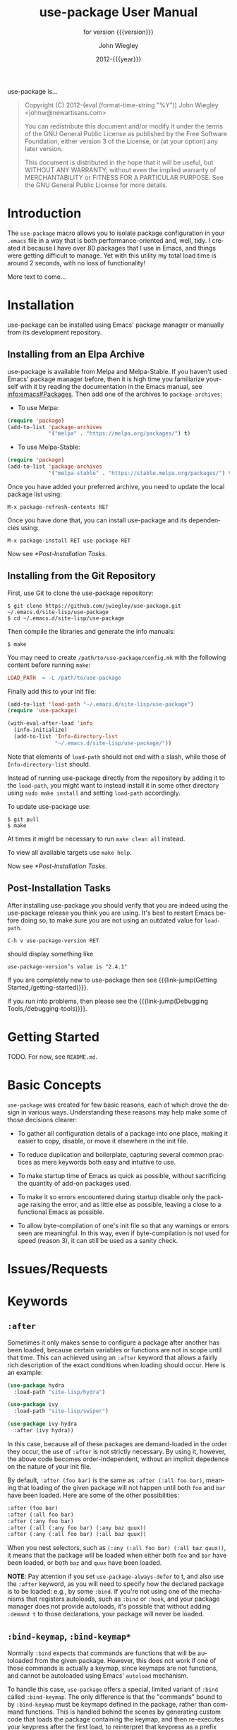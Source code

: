 #+title: use-package User Manual
:PREAMBLE:
#+author: John Wiegley
#+email: johnw@newartisans.com
#+date: 2012-{{{year}}}
#+language: en

#+hugo_base_dir: ./doc
#+hugo_section: /
#+hugo_menu: :menu main

#+texinfo_dir_category: Emacs
#+texinfo_dir_title: use-package: (use-package).
#+texinfo_dir_desc: Declarative package configuration for Emacs.
#+subtitle: for version {{{version}}}

#+options: H:4 num:3 toc:2

# Below macro is used so that both texinfo and hugo exports work
# harmoniously.  For texinfo exports, the export is done using the
# scope of the whole file, so it can resolve all internal link
# references.  Whereas for hugo exports, they are done only from the
# scope of a subtree (or a page of the doc site), so at the moment it
# doesn't auto-resolve Org internal links outside that scope.

# FIXME: This is just a workaround.. hope to get a better solution in
# the future.

#+macro: link-jump @@texinfo:@ref{$1}@@@@hugo:[$1]($2)@@

#+macro: year (eval (format-time-string "%Y"))
#+macro: version (eval (or (getenv "PACKAGE_REVDESC") (getenv "PACKAGE_VERSION") (ignore-errors (car (process-lines "git" "describe" "--exact"))) (ignore-errors (concat (car (process-lines "git" "describe" (if (getenv "AMEND") "HEAD~" "HEAD"))) "+1"))))

use-package is...

#+begin_quote
Copyright (C) 2012-{{{year}}} John Wiegley <johnw@newartisans.com>

You can redistribute this document and/or modify it under the terms of the GNU
General Public License as published by the Free Software Foundation, either
version 3 of the License, or (at your option) any later version.

This document is distributed in the hope that it will be useful, but WITHOUT
ANY WARRANTY; without even the implied warranty of MERCHANTABILITY or FITNESS
FOR A PARTICULAR PURPOSE. See the GNU General Public License for more details.
#+end_quote
:END:
* Introduction
:PROPERTIES:
:EXPORT_FILE_NAME: _index
:EXPORT_HUGO_TYPE: homepage
:END:

The ~use-package~ macro allows you to isolate package configuration in your
~.emacs~ file in a way that is both performance-oriented and, well, tidy. I
created it because I have over 80 packages that I use in Emacs, and things
were getting difficult to manage. Yet with this utility my total load time is
around 2 seconds, with no loss of functionality!

More text to come...

* Installation
:PROPERTIES:
:EXPORT_FILE_NAME: installation
:END:

use-package can be installed using Emacs' package manager or manually from
its development repository.

** Installing from an Elpa Archive

use-package is available from Melpa and Melpa-Stable. If you haven't used
Emacs' package manager before, then it is high time you familiarize yourself
with it by reading the documentation in the Emacs manual, see
[[info:emacs#Packages]]. Then add one of the archives to ~package-archives~:

- To use Melpa:

#+BEGIN_SRC emacs-lisp
  (require 'package)
  (add-to-list 'package-archives
               '("melpa" . "https://melpa.org/packages/") t)
#+END_SRC

- To use Melpa-Stable:

#+BEGIN_SRC emacs-lisp
  (require 'package)
  (add-to-list 'package-archives
               '("melpa-stable" . "https://stable.melpa.org/packages/") t)
#+END_SRC

Once you have added your preferred archive, you need to update the
local package list using:

#+BEGIN_EXAMPLE
  M-x package-refresh-contents RET
#+END_EXAMPLE

Once you have done that, you can install use-package and its dependencies
using:

#+BEGIN_EXAMPLE
  M-x package-install RET use-package RET
#+END_EXAMPLE

Now see [[*Post-Installation Tasks]].

** Installing from the Git Repository

First, use Git to clone the use-package repository:

#+BEGIN_SRC shell-script
  $ git clone https://github.com/jwiegley/use-package.git ~/.emacs.d/site-lisp/use-package
  $ cd ~/.emacs.d/site-lisp/use-package
#+END_SRC

Then compile the libraries and generate the info manuals:

#+BEGIN_SRC shell-script
  $ make
#+END_SRC

You may need to create ~/path/to/use-package/config.mk~ with the following
content before running ~make~:

#+BEGIN_SRC makefile
  LOAD_PATH  = -L /path/to/use-package
#+END_SRC

Finally add this to your init file:

#+BEGIN_SRC emacs-lisp
  (add-to-list 'load-path "~/.emacs.d/site-lisp/use-package")
  (require 'use-package)

  (with-eval-after-load 'info
    (info-initialize)
    (add-to-list 'Info-directory-list
                 "~/.emacs.d/site-lisp/use-package/"))
#+END_SRC

Note that elements of ~load-path~ should not end with a slash, while those of
~Info-directory-list~ should.

Instead of running use-package directly from the repository by adding it to
the ~load-path~, you might want to instead install it in some other directory
using ~sudo make install~ and setting ~load-path~ accordingly.

To update use-package use:

#+BEGIN_SRC shell-script
  $ git pull
  $ make
#+END_SRC

At times it might be necessary to run ~make clean all~ instead.

To view all available targets use ~make help~.

Now see [[*Post-Installation Tasks]].

** Post-Installation Tasks

After installing use-package you should verify that you are indeed using the
use-package release you think you are using. It's best to restart Emacs before
doing so, to make sure you are not using an outdated value for ~load-path~.

#+BEGIN_EXAMPLE
  C-h v use-package-version RET
#+END_EXAMPLE

should display something like

#+BEGIN_EXAMPLE
  use-package-version’s value is "2.4.1"
#+END_EXAMPLE

If you are completely new to use-package then see {{{link-jump(Getting
Started,/getting-started)}}}.

If you run into problems, then please see the {{{link-jump(Debugging
Tools,/debugging-tools)}}}.

* Getting Started
:PROPERTIES:
:EXPORT_FILE_NAME: getting-started
:END:

TODO. For now, see ~README.md~.

* Basic Concepts

~use-package~ was created for few basic reasons, each of which drove the
design in various ways. Understanding these reasons may help make some of
those decisions clearer:

- To gather all configuration details of a package into one place,
  making it easier to copy, disable, or move it elsewhere in the init
  file.

- To reduce duplication and boilerplate, capturing several common
  practices as mere keywords both easy and intuitive to use.

- To make startup time of Emacs as quick as possible, without
  sacrificing the quantity of add-on packages used.

- To make it so errors encountered during startup disable only the
  package raising the error, and as little else as possible, leaving a
  close to a functional Emacs as possible.

- To allow byte-compilation of one's init file so that any warnings or
  errors seen are meaningful. In this way, even if byte-compilation is not
  used for speed (reason 3), it can still be used as a sanity check.

* Issues/Requests
:PROPERTIES:
:EXPORT_HUGO_SECTION: issues
:EXPORT_FILE_NAME: _index
:END:

* Keywords
:PROPERTIES:
:EXPORT_FILE_NAME: keywords
:END:
** ~:after~

Sometimes it only makes sense to configure a package after another has been
loaded, because certain variables or functions are not in scope until that
time. This can achieved using an ~:after~ keyword that allows a fairly rich
description of the exact conditions when loading should occur. Here is an
example:

#+BEGIN_SRC emacs-lisp
  (use-package hydra
    :load-path "site-lisp/hydra")

  (use-package ivy
    :load-path "site-lisp/swiper")

  (use-package ivy-hydra
    :after (ivy hydra))
#+END_SRC

In this case, because all of these packages are demand-loaded in the order
they occur, the use of ~:after~ is not strictly necessary. By using it,
however, the above code becomes order-independent, without an implicit
depedence on the nature of your init file.

By default, ~:after (foo bar)~ is the same as ~:after (:all foo bar)~, meaning
that loading of the given package will not happen until both ~foo~ and ~bar~
have been loaded. Here are some of the other possibilities:

#+BEGIN_SRC emacs-lisp
  :after (foo bar)
  :after (:all foo bar)
  :after (:any foo bar)
  :after (:all (:any foo bar) (:any baz quux))
  :after (:any (:all foo bar) (:all baz quux))
#+END_SRC

When you nest selectors, such as ~(:any (:all foo bar) (:all baz quux))~, it
means that the package will be loaded when either both ~foo~ and ~bar~ have
been loaded, or both ~baz~ and ~quux~ have been loaded.

*NOTE*: Pay attention if you set ~use-package-always-defer~ to t, and also use
the ~:after~ keyword, as you will need to specify how the declared package is
to be loaded: e.g., by some ~:bind~. If you're not using one of the mechanisms
that registers autoloads, such as ~:bind~ or ~:hook~, and your package manager
does not provide autoloads, it's possible that without adding ~:demand t~ to
those declarations, your package will never be loaded.

** ~:bind-keymap~, ~:bind-keymap*~

Normally ~:bind~ expects that commands are functions that will be autoloaded
from the given package. However, this does not work if one of those commands
is actually a keymap, since keymaps are not functions, and cannot be
autoloaded using Emacs' ~autoload~ mechanism.

To handle this case, ~use-package~ offers a special, limited variant of
~:bind~ called ~:bind-keymap~. The only difference is that the "commands"
bound to by ~:bind-keymap~ must be keymaps defined in the package, rather than
command functions. This is handled behind the scenes by generating custom code
that loads the package containing the keymap, and then re-executes your
keypress after the first load, to reinterpret that keypress as a prefix key.

For example:

#+BEGIN_SRC emacs-lisp
  (use-package projectile
    :bind-keymap
    ("C-c p" . projectile-command-map)
#+END_SRC

** ~:bind~, ~:bind*~

Another common thing to do when loading a module is to bind a key to primary
commands within that module:

#+BEGIN_SRC emacs-lisp
  (use-package ace-jump-mode
    :bind ("C-." . ace-jump-mode))
#+END_SRC

This does two things: first, it creates an autoload for the ~ace-jump-mode~
command and defers loading of ~ace-jump-mode~ until you actually use it.
Second, it binds the key ~C-.~ to that command.  After loading, you can use
~M-x describe-personal-keybindings~ to see all such keybindings you've set
throughout your ~.emacs~ file.

A more literal way to do the exact same thing is:

#+BEGIN_SRC emacs-lisp
  (use-package ace-jump-mode
    :commands ace-jump-mode
    :init
    (bind-key "C-." 'ace-jump-mode))
#+END_SRC

When you use the ~:commands~ keyword, it creates autoloads for those commands
and defers loading of the module until they are used. Since the ~:init~ form
is always run---even if ~ace-jump-mode~ might not be on your system---remember
to restrict ~:init~ code to only what would succeed either way.

The ~:bind~ keyword takes either a cons or a list of conses:

#+BEGIN_SRC emacs-lisp
  (use-package hi-lock
    :bind (("M-o l" . highlight-lines-matching-regexp)
           ("M-o r" . highlight-regexp)
           ("M-o w" . highlight-phrase)))
#+END_SRC

The ~:commands~ keyword likewise takes either a symbol or a list of symbols.

NOTE: Special keys like ~tab~ or ~F1~-~Fn~ can be written in square brackets,
i.e. ~[tab]~ instead of ~"tab"~. The syntax for the keybindings is similar to
the "kbd" syntax: see [[https://www.gnu.org/software/emacs/manual/html_node/emacs/Init-Rebinding.html][the Emacs Manual]] for more information.

Examples:

#+BEGIN_SRC emacs-lisp
  (use-package helm
    :bind (("M-x" . helm-M-x)
           ("M-<f5>" . helm-find-files)
           ([f10] . helm-buffers-list)
           ([S-f10] . helm-recentf)))
#+END_SRC

*** Binding to local keymaps

Slightly different from binding a key to a keymap, is binding a key *within* a
local keymap that only exists after the package is loaded.  ~use-package~
supports this with a ~:map~ modifier, taking the local keymap to bind to:

#+BEGIN_SRC emacs-lisp
  (use-package helm
    :bind (:map helm-command-map
           ("C-c h" . helm-execute-persistent-action)))
#+END_SRC

The effect of this statement is to wait until ~helm~ has loaded, and then to
bind the key ~C-c h~ to ~helm-execute-persistent-action~ within Helm's local
keymap, ~helm-mode-map~.

Multiple uses of ~:map~ may be specified. Any binding occurring before the
first use of ~:map~ are applied to the global keymap:

#+BEGIN_SRC emacs-lisp
  (use-package term
    :bind (("C-c t" . term)
           :map term-mode-map
           ("M-p" . term-send-up)
           ("M-n" . term-send-down)
           :map term-raw-map
           ("M-o" . other-window)
           ("M-p" . term-send-up)
           ("M-n" . term-send-down)))
#+END_SRC

** ~:commands~
** ~:preface~, ~:init~, ~:config~

Here is the simplest ~use-package~ declaration:

#+BEGIN_SRC emacs-lisp
  ;; This is only needed once, near the top of the file
  (eval-when-compile
    ;; Following line is not needed if use-package.el is in ~/.emacs.d
    (add-to-list 'load-path "<path where use-package is installed>")
    (require 'use-package))

  (use-package foo)
#+END_SRC

This loads in the package ~foo~, but only if ~foo~ is available on your
system. If not, a warning is logged to the ~*Messages*~ buffer. If it
succeeds, a message about ~"Loading foo"~ is logged, along with the time it
took to load, if it took over 0.1 seconds.

Use the ~:init~ keyword to execute code before a package is loaded.  It
accepts one or more forms, up until the next keyword:

#+BEGIN_SRC emacs-lisp
  (use-package foo
    :init
    (setq foo-variable t))
#+END_SRC

Similarly, ~:config~ can be used to execute code after a package is loaded.
In cases where loading is done lazily (see more about autoloading below), this
execution is deferred until after the autoload occurs:

#+BEGIN_SRC emacs-lisp
  (use-package foo
    :init
    (setq foo-variable t)
    :config
    (foo-mode 1))
#+END_SRC

As you might expect, you can use ~:init~ and ~:config~ together:

#+BEGIN_SRC emacs-lisp
  (use-package color-moccur
    :commands (isearch-moccur isearch-all)
    :bind (("M-s O" . moccur)
           :map isearch-mode-map
           ("M-o" . isearch-moccur)
           ("M-O" . isearch-moccur-all))
    :init
    (setq isearch-lazy-highlight t)
    :config
    (use-package moccur-edit))
#+END_SRC

In this case, I want to autoload the commands ~isearch-moccur~ and
~isearch-all~ from ~color-moccur.el~, and bind keys both at the global level
and within the ~isearch-mode-map~ (see next section).  When the package is
actually loaded (by using one of these commands), ~moccur-edit~ is also
loaded, to allow editing of the ~moccur~ buffer.

** ~:custom~

The ~:custom~ keyword allows customization of package custom variables.

#+BEGIN_SRC emacs-lisp
  (use-package comint
    :custom
    (comint-buffer-maximum-size 20000 "Increase comint buffer size.")
    (comint-prompt-read-only t "Make the prompt read only."))
#+END_SRC

The documentation string is not mandatory.

** ~:custom-face~

The ~:custom-face~ keyword allows customization of package custom faces.

#+BEGIN_SRC emacs-lisp
  (use-package eruby-mode
    :custom-face
    (eruby-standard-face ((t (:slant italic)))))
#+END_SRC

** ~:defer~, ~:demand~

In almost all cases you don't need to manually specify ~:defer t~. This is
implied whenever ~:bind~ or ~:mode~ or ~:interpreter~ is used. Typically, you
only need to specify ~:defer~ if you know for a fact that some other package
will do something to cause your package to load at the appropriate time, and
thus you would like to defer loading even though use-package isn't creating
any autoloads for you.

You can override package deferral with the ~:demand~ keyword. Thus, even if
you use ~:bind~, using ~:demand~ will force loading to occur immediately and
not establish an autoload for the bound key.

** ~:defines~, ~:functions~

Another feature of ~use-package~ is that it always loads every file that it
can when ~.emacs~ is being byte-compiled.  This helps to silence spurious
warnings about unknown variables and functions.

However, there are times when this is just not enough.  For those times, use
the ~:defines~ and ~:functions~ keywords to introduce dummy variable and
function declarations solely for the sake of the byte-compiler:

#+begin_src emacs-lisp
  (use-package texinfo
    :defines texinfo-section-list
    :commands texinfo-mode
    :init
    (add-to-list 'auto-mode-alist '("\\.texi$" . texinfo-mode)))
#+end_src

If you need to silence a missing function warning, you can use ~:functions~:

#+begin_src emacs-lisp
  (use-package ruby-mode
    :mode "\\.rb\\'"
    :interpreter "ruby"
    :functions inf-ruby-keys
    :config
    (defun my-ruby-mode-hook ()
      (require 'inf-ruby)
      (inf-ruby-keys))

    (add-hook 'ruby-mode-hook 'my-ruby-mode-hook))
#+end_src

** ~:diminish~, ~:delight~

~use-package~ also provides built-in support for the diminish and delight
utilities---if you have them installed. Their purpose is to remove or change
minor mode strings in your mode-line.

[[https://github.com/myrjola/diminish.el][diminish]] is invoked with the ~:diminish~ keyword, which is passed either a
minor mode symbol, a cons of the symbol and its replacement string, or just a
replacement string, in which case the minor mode symbol is guessed to be the
package name with "-mode" appended at the end:

#+begin_src emacs-lisp
  (use-package abbrev
    :diminish abbrev-mode
    :config
    (if (file-exists-p abbrev-file-name)
        (quietly-read-abbrev-file)))
#+end_src

[[https://elpa.gnu.org/packages/delight.html][delight]] is invoked with the ~:delight~ keyword, which is passed a minor mode
symbol, a replacement string or quoted [[https://www.gnu.org/software/emacs/manual/html_node/elisp/Mode-Line-Data.html][mode-line data]] (in which case the minor
mode symbol is guessed to be the package name with "-mode" appended at the
end), both of these, or several lists of both. If no arguments are provided,
the default mode name is hidden completely.

#+begin_src emacs-lisp
  ;; Don't show anything for rainbow-mode.
  (use-package rainbow-mode
    :delight)

  ;; Don't show anything for auto-revert-mode, which doesn't match
  ;; its package name.
  (use-package autorevert
    :delight auto-revert-mode)

  ;; Remove the mode name for projectile-mode, but show the project name.
  (use-package projectile
    :delight '(:eval (concat " " (projectile-project-name))))

  ;; Completely hide visual-line-mode and change auto-fill-mode to " AF".
  (use-package emacs
    :delight
    (auto-fill-function " AF")
    (visual-line-mode))
#+end_src

** ~:disabled~

The ~:disabled~ keyword can turn off a module you're having difficulties with,
or stop loading something you're not using at the present time:

#+begin_src emacs-lisp
  (use-package ess-site
    :disabled
    :commands R)
#+end_src

When byte-compiling your ~.emacs~ file, disabled declarations are omitted
from the output entirely, to accelerate startup times.

** ~:ensure~, ~:pin~

You can use ~use-package~ to load packages from ELPA with ~package.el~. This
is particularly useful if you share your ~.emacs~ among several machines; the
relevant packages are downloaded automatically once declared in your ~.emacs~.
The ~:ensure~ keyword causes the package(s) to be installed automatically if
not already present on your system (set ~(setq use-package-always-ensure t)~
if you wish this behavior to be global for all packages):

#+begin_src emacs-lisp
  (use-package magit
    :ensure t)
#+end_src

If you need to install a different package from the one named by
~use-package~, you can specify it like this:

#+begin_src emacs-lisp
  (use-package tex
    :ensure auctex)
#+end_src

Lastly, when running on Emacs 24.4 or later, use-package can pin a package to
a specific archive, allowing you to mix and match packages from different
archives.  The primary use-case for this is preferring packages from the
~melpa-stable~ and ~gnu~ archives, but using specific packages from ~melpa~
when you need to track newer versions than what is available in the ~stable~
archives is also a valid use-case.

By default ~package.el~ prefers ~melpa~ over ~melpa-stable~ due to the
versioning ~(> evil-20141208.623 evil-1.0.9)~, so even if you are tracking
only a single package from ~melpa~, you will need to tag all the non-~melpa~
packages with the appropriate archive. If this really annoys you, then you can
set ~use-package-always-pin~ to set a default.

If you want to manually keep a package updated and ignore upstream updates,
you can pin it to ~manual~, which as long as there is no repository by that
name, will Just Work(tm).

~use-package~ throws an error if you try to pin a package to an archive that
has not been configured using ~package-archives~ (apart from the magic
~manual~ archive mentioned above):

#+begin_src text-mode
Archive 'foo' requested for package 'bar' is not available.
#+end_src

Example:

#+begin_src emacs-lisp
  (use-package company
    :ensure t
    :pin melpa-stable)

  (use-package evil
    :ensure t)
    ;; no :pin needed, as package.el will choose the version in melpa

  (use-package adaptive-wrap
    :ensure t
    ;; as this package is available only in the gnu archive, this is
    ;; technically not needed, but it helps to highlight where it
    ;; comes from
    :pin gnu)

  (use-package org
    :ensure t
    ;; ignore org-mode from upstream and use a manually installed version
    :pin manual)
#+end_src

*NOTE*: the ~:pin~ argument has no effect on emacs versions < 24.4.

** ~:hook~

The ~:hook~ keyword allows adding functions onto hooks, here only the basename
of the hook is required. Thus, all of the following are equivalent:

#+begin_src emacs-lisp
  (use-package ace-jump-mode
    :hook prog-mode)

  (use-package ace-jump-mode
    :hook (prog-mode . ace-jump-mode))

  (use-package ace-jump-mode
    :commands ace-jump-mode
    :init
    (add-hook 'prog-mode-hook #'ace-jump-mode))
#+end_src

And likewise, when multiple hooks should be applied, the following are also
equivalent:

#+begin_src emacs-lisp
  (use-package ace-jump-mode
    :hook (prog-mode text-mode))

  (use-package ace-jump-mode
    :hook ((prog-mode text-mode) . ace-jump-mode))

  (use-package ace-jump-mode
    :hook ((prog-mode . ace-jump-mode)
           (text-mode . ace-jump-mode)))

  (use-package ace-jump-mode
    :commands ace-jump-mode
    :init
    (add-hook 'prog-mode-hook #'ace-jump-mode)
    (add-hook 'text-mode-hook #'ace-jump-mode))
#+end_src

The use of ~:hook~, as with ~:bind~, ~:mode~, ~:interpreter~, etc., causes the
functions being hooked to implicitly be read as ~:commands~ (meaning they will
establish interactive ~autoload~ definitions for that module, if not already
defined as functions), and so ~:defer t~ is also implied by ~:hook~.

** ~:if~, ~:when~, ~:unless~

You can use the ~:if~ keyword to predicate the loading and initialization of
modules.

For example, I only want ~edit-server~ running for my main, graphical Emacs,
not for other Emacsen I may start at the command line:

#+begin_src emacs-lisp
  (use-package edit-server
    :if window-system
    :init
    (add-hook 'after-init-hook 'server-start t)
    (add-hook 'after-init-hook 'edit-server-start t))
#+end_src

In another example, we can load things conditional on the operating system:

#+begin_src emacs-lisp
  (use-package exec-path-from-shell
    :if (memq window-system '(mac ns))
    :ensure t
    :config
    (exec-path-from-shell-initialize))
#+end_src

Note that ~:when~ is provided as an alias for ~:if~, and ~:unless foo~ means
the same thing as ~:if (not foo)~.

** ~:load-path~

If your package needs a directory added to the ~load-path~ in order to load,
use ~:load-path~. This takes a symbol, a function, a string or a list of
strings. If the path is relative, it is expanded within
~user-emacs-directory~:

#+begin_src emacs-lisp
  (use-package ess-site
    :load-path "site-lisp/ess/lisp/"
    :commands R)
#+end_src

Note that when using a symbol or a function to provide a dynamically generated
list of paths, you must inform the byte-compiler of this definition so the
value is available at byte-compilation time. This is done by using the special
form ~eval-and-compile~ (as opposed to ~eval-when-compile~). Further, this
value is fixed at whatever was determined during compilation, to avoid looking
up the same information again on each startup:

#+begin_src emacs-lisp
  (eval-and-compile
    (defun ess-site-load-path ()
      (shell-command "find ~ -path ess/lisp")))

  (use-package ess-site
    :load-path (lambda () (list (ess-site-load-path)))
    :commands R)
#+end_src

** ~:mode~, ~:interpreter~

Similar to ~:bind~, you can use ~:mode~ and ~:interpreter~ to establish a
deferred binding within the ~auto-mode-alist~ and ~interpreter-mode-alist~
variables. The specifier to either keyword can be a cons cell, a list of cons
cells, or a string or regexp:

#+begin_src emacs-lisp
  (use-package ruby-mode
    :mode "\\.rb\\'"
    :interpreter "ruby")

  ;; The package is "python" but the mode is "python-mode":
  (use-package python
    :mode ("\\.py\\'" . python-mode)
    :interpreter ("python" . python-mode))
#+end_src

If you aren't using ~:commands~, ~:bind~, ~:bind*~, ~:bind-keymap~,
~:bind-keymap*~, ~:mode~, or ~:interpreter~ (all of which imply ~:defer~; see
the docstring for ~use-package~ for a brief description of each), you can
still defer loading with the ~:defer~ keyword:

#+begin_src emacs-lisp
  (use-package ace-jump-mode
    :defer t
    :init
    (autoload 'ace-jump-mode "ace-jump-mode" nil t)
    (bind-key "C-." 'ace-jump-mode))
#+end_src

This does exactly the same thing as the following:

#+begin_src emacs-lisp
  (use-package ace-jump-mode
    :bind ("C-." . ace-jump-mode))
#+end_src

** ~:magic~, ~:magic-fallback~

Similar to ~:mode~ and ~:interpreter~, you can also use ~:magic~ and
~:magic-fallback~ to cause certain function to be run if the beginning of a
file matches a given regular expression. The difference between the two is
that ~:magic-fallback~ has a lower priority than ~:mode~. For example:

#+begin_src emacs-lisp
  (use-package pdf-tools
    :load-path "site-lisp/pdf-tools/lisp"
    :magic ("%PDF" . pdf-view-mode)
    :config
    (pdf-tools-install))
#+end_src

This registers an autoloaded command for ~pdf-view-mode~, defers loading of
~pdf-tools~, and runs ~pdf-view-mode~ if the beginning of a buffer matches the
string ~"%PDF"~.

** ~:no-require~

Normally, ~use-package~ will load each package at compile time before
compiling the configuration, to ensure that any necessary symbols are in scope
to satisfy the byte-compiler. At times this can cause problems, since a
package may have special loading requirements, and all that you want to use
~use-package~ for is to add a configuration to the ~eval-after-load~ hook. In
such cases, use the ~:no-require~ keyword:

#+begin_src emacs-lisp
  (use-package foo
    :no-require t
    :config
    (message "This is evaluated when `foo' is loaded"))
#+end_src

** ~:requires~

While the ~:after~ keyword delays loading until the dependencies are loaded,
the somewhat simpler ~:requires~ keyword simply never loads the package if the
dependencies are not available at the time the ~use-package~ declaration is
encountered. By "available" in this context it means that ~foo~ is available
of ~(featurep 'foo)~ evaluates to a non-nil value. For example:

#+begin_src emacs-lisp
  (use-package abbrev
    :requires foo)
#+end_src

This is the same as:

#+begin_src emacs-lisp
  (use-package abbrev
    :if (featurep 'foo))
#+end_src

As a convenience, a list of such packages may be specified:

#+begin_src emacs-lisp
  (use-package abbrev
    :requires (foo bar baz))
#+end_src

For more complex logic, such as that supported by ~:after~, simply use ~:if~
and the appropriate Lisp expression.

* Debugging Tools
:PROPERTIES:
:EXPORT_FILE_NAME: debugging-tools
:END:

TODO

* _ Copying
:PROPERTIES:
:COPYING:    t
:END:

#+begin_quote
Copyright (C) 2012-{{{year}}} John Wiegley <johnw@newartisans.com>

You can redistribute this document and/or modify it under the terms
of the GNU General Public License as published by the Free Software
Foundation, either version 3 of the License, or (at your option) any
later version.

This document is distributed in the hope that it will be useful,
but WITHOUT ANY WARRANTY; without even the implied warranty of
MERCHANTABILITY or FITNESS FOR A PARTICULAR PURPOSE.  See the GNU
General Public License for more details.
#+end_quote

#  LocalWords:  ARG ARGS CONDITIONs ChangeLog DNS Dired Ediff Ediffing
#  LocalWords:  Elpa Emacsclient FUNC Flyspell Git Git's Gitk HOOK's
#  LocalWords:  IDENT Ido Junio LocalWords
#  LocalWords:  Melpa Propertize REF REF's RET Reflog SPC SYM Spacemacs
#  LocalWords:  Submodules TODO TYPEs Theming Unpulled Unpushed Unstaged
#  LocalWords:  Untracked WORKTREE Wip ack args async autoloads autosaving
#  LocalWords:  autosquash backport basename branchref builtin
#  LocalWords:  cdr changelog committer config customizable diff's diffstat
#  LocalWords:  dwim ediff ediffing editmsg emacsclient filename fixup
#  LocalWords:  flyspell func git's gitk gitman gitmodule gitmodules goto
#  LocalWords:  gpg gui ident ido init inserter inserters keymap keymaps
#  LocalWords:  logfile use-package maildir manpage manpages minibuffer multi mv
#  LocalWords:  namespace newbase nocommit notesRef popup popups posix prev
#  LocalWords:  propertize rebase rebased rebasing reflog repo signoff str
#  LocalWords:  struct subcommand submodule submodule's submodules subprocess
#  LocalWords:  sym texinfo theming todo topdir un unhighlighted unpulled
#  LocalWords:  unpushed unstage unstaged unstages unstaging untracked url
#  LocalWords:  versa whitespace wip workflow worktree wtree
#  LocalWords:  backported macOS

# Local Variables:
# indent-tabs-mode: nil
# org-src-preserve-indentation: nil
# End:
